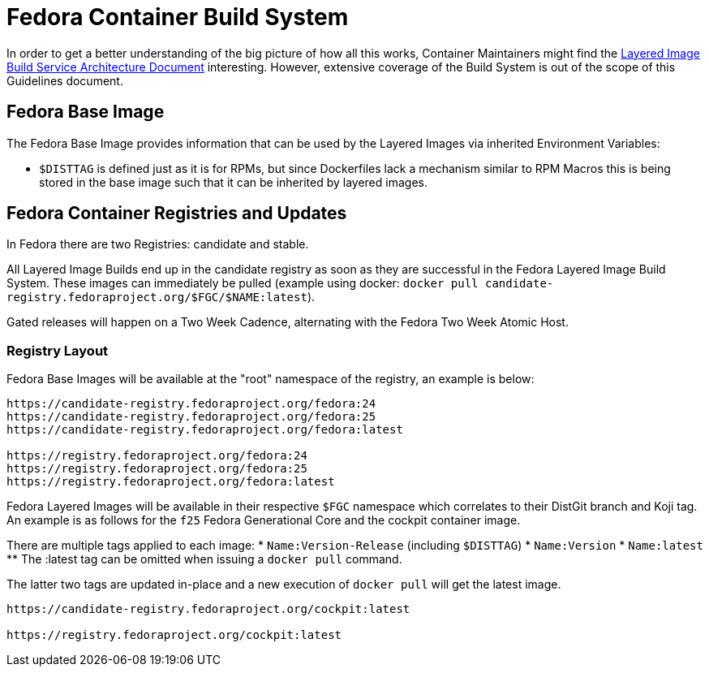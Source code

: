 = Fedora Container Build System

In order to get a better understanding of the big picture of how all this works, Container Maintainers might find the https://docs.pagure.org/releng/layered_image_build_service.html[Layered Image Build Service Architecture Document] interesting. However, extensive coverage of the Build System is out of the scope of this Guidelines document.


== Fedora Base Image

The Fedora Base Image provides information that can be used by the Layered Images via inherited Environment Variables:

* `$DISTTAG` is defined just as it is for RPMs, but since Dockerfiles lack a mechanism similar to RPM Macros this is being stored in the base image such that it can be inherited by layered images.


== Fedora Container Registries and Updates

In Fedora there are two Registries: candidate and stable.

All Layered Image Builds end up in the candidate registry as soon as they are successful in the Fedora Layered Image Build System. These images can immediately be pulled (example using docker: `docker pull candidate-registry.fedoraproject.org/$FGC/$NAME:latest`).

Gated releases will happen on a Two Week Cadence, alternating with the Fedora Two Week Atomic Host.


=== Registry Layout

Fedora Base Images will be available at the "root" namespace of the registry, an example is below:

```
https://candidate-registry.fedoraproject.org/fedora:24
https://candidate-registry.fedoraproject.org/fedora:25
https://candidate-registry.fedoraproject.org/fedora:latest

https://registry.fedoraproject.org/fedora:24
https://registry.fedoraproject.org/fedora:25
https://registry.fedoraproject.org/fedora:latest
```

Fedora Layered Images will be available in their respective `$FGC` namespace which correlates to their DistGit branch and Koji tag. An example is as follows for the `f25` Fedora Generational Core and the cockpit container image.

There are multiple tags applied to each image:
* `Name:Version-Release` (including `$DISTTAG`)
* `Name:Version`
* `Name:latest`
** The :latest tag can be omitted when issuing a `docker pull` command.

The latter two tags are updated in-place and a new execution of `docker pull` will get the latest image.

```
https://candidate-registry.fedoraproject.org/cockpit:latest

https://registry.fedoraproject.org/cockpit:latest
```